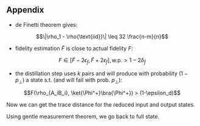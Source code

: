** Appendix
:PROPERTIES:
:ID:       89c0386f-205d-4a19-b586-ed56ac77a7d2
:END:
- de Finetti theorem gives: 
$$\|\rho_1 - \rho{\text{iid}}\| \leq 32 \frac{n-m}{n}$$
- fidelity estimation $\tilde F$ is close to actual fidelity $F$:
$$F \in [\tilde F - 2\epsilon_f, \tilde F + 2\epsilon_f], \text{w.p.} > 1-2\delta_f$$
- the distillation step uses $k$ pairs and will produce with probability $(1-p_\perp)$ a state s.t. (and will fail with prob. $p_\perp$):
$$F(\rho_{A_iB_i}, \ket{\Phi^+}\bra{\Phi^+}) > (1-\epsilon_d)$$

Now we can get the trace distance for the reduced input and output states. 

Using gentle measurement theorem, we go back to full state.
